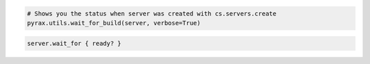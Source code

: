 .. code-block:: csharp

.. code-block:: java

.. code-block:: javascript

.. code-block:: php

.. code-block:: python

  # Shows you the status when server was created with cs.servers.create
  pyrax.utils.wait_for_build(server, verbose=True)

.. code-block:: ruby

    server.wait_for { ready? }
